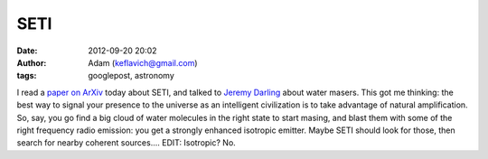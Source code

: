 SETI
####
:date: 2012-09-20 20:02
:author: Adam (keflavich@gmail.com)
:tags: googlepost, astronomy

I read a `paper on ArXiv`_ today about SETI, and talked to `Jeremy
Darling`_ about water masers. This got me thinking: the best way to
signal your presence to the universe as an intelligent civilization is
to take advantage of natural amplification. So, say, you go find a big
cloud of water molecules in the right state to start masing, and blast
them with some of the right frequency radio emission: you get a strongly
enhanced isotropic emitter. Maybe SETI should look for those, then
search for nearby coherent sources....
EDIT: Isotropic? No.

.. _paper on ArXiv: http://arxiv.org/abs/0807.4518
.. _Jeremy Darling: http://casa.colorado.edu/~jdarling/
